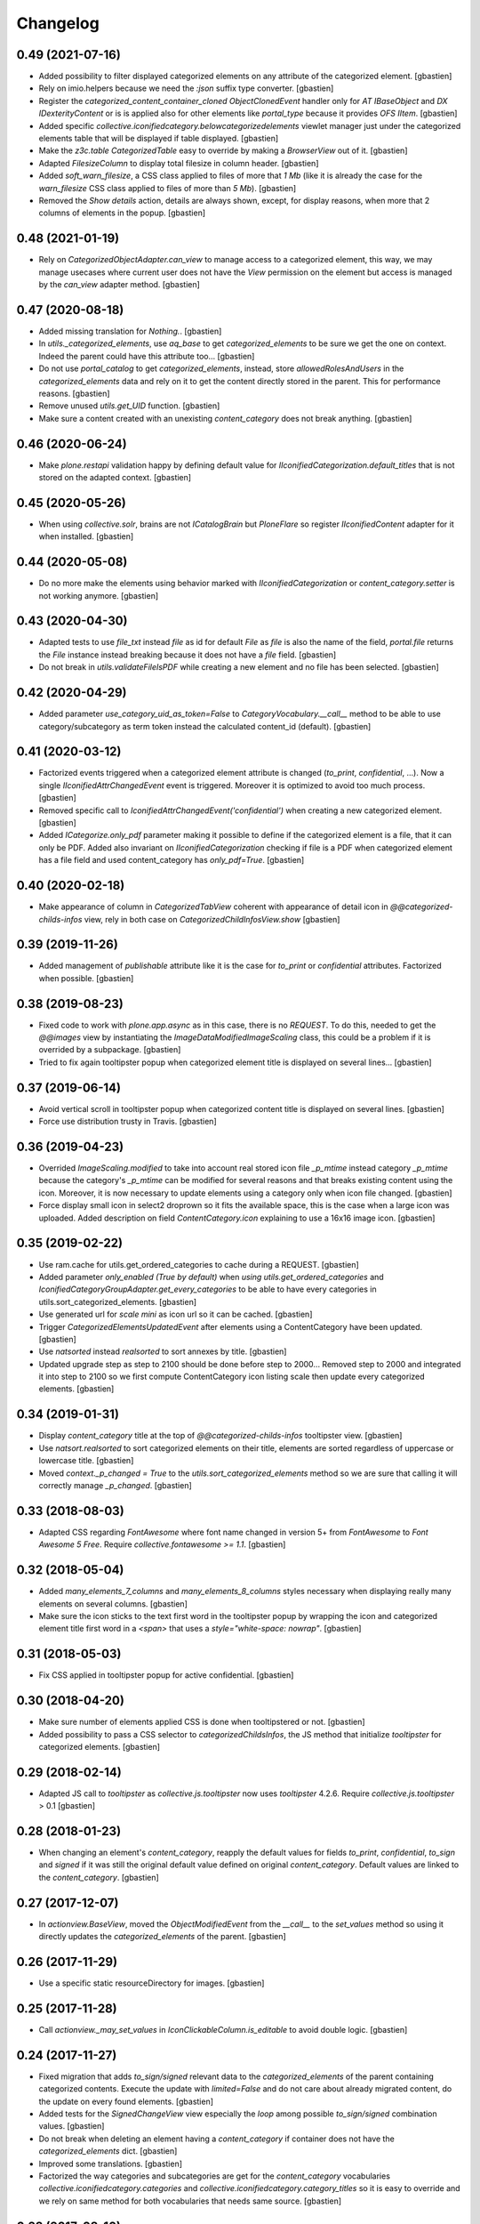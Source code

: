 Changelog
=========

0.49 (2021-07-16)
-----------------

- Added possibility to filter displayed categorized elements on any attribute
  of the categorized element.
  [gbastien]
- Rely on imio.helpers because we need the `:json` suffix type converter.
  [gbastien]
- Register the `categorized_content_container_cloned ObjectClonedEvent` handler
  only for `AT IBaseObject` and `DX IDexterityContent` or is is applied also
  for other elements like `portal_type` because it provides `OFS IItem`.
  [gbastien]
- Added specific `collective.iconifiedcategory.belowcategorizedelements` viewlet
  manager just under the categorized elements table that will be displayed if
  table displayed.
  [gbastien]
- Make the `z3c.table CategorizedTable` easy to override by making a
  `BrowserView` out of it.
  [gbastien]
- Adapted `FilesizeColumn` to display total filesize in column header.
  [gbastien]
- Added `soft_warn_filesize`, a CSS class applied to files of more that `1 Mb`
  (like it is already the case for the `warn_filesize` CSS class applied to
  files of more than `5 Mb`).
  [gbastien]
- Removed the `Show details` action, details are always shown, except, for
  display reasons, when more that 2 columns of elements in the popup.
  [gbastien]

0.48 (2021-01-19)
-----------------

- Rely on `CategorizedObjectAdapter.can_view` to manage access to a categorized
  element, this way, we may manage usecases where current user does not have
  the `View` permission on the element but access is managed by the `can_view`
  adapter method.
  [gbastien]

0.47 (2020-08-18)
-----------------

- Added missing translation for `Nothing.`.
  [gbastien]
- In `utils._categorized_elements`, use `aq_base` to get `categorized_elements`
  to be sure we get the one on context.
  Indeed the parent could have this attribute too...
  [gbastien]
- Do not use `portal_catalog` to get `categorized_elements`, instead, store
  `allowedRolesAndUsers` in the `categorized_elements` data and rely on it to
  get the content directly stored in the parent.  This for performance reasons.
  [gbastien]
- Remove unused `utils.get_UID` function.
  [gbastien]
- Make sure a content created with an unexisting `content_category`
  does not break anything.
  [gbastien]

0.46 (2020-06-24)
-----------------

- Make `plone.restapi` validation happy by defining default value for
  `IIconifiedCategorization.default_titles` that is not stored on the
  adapted context.
  [gbastien]

0.45 (2020-05-26)
-----------------

- When using `collective.solr`, brains are not `ICatalogBrain` but `PloneFlare`
  so register `IIconifiedContent` adapter for it when installed.
  [gbastien]

0.44 (2020-05-08)
-----------------

- Do no more make the elements using behavior marked with
  `IIconifiedCategorization` or `content_category.setter` is not working
  anymore.
  [gbastien]

0.43 (2020-04-30)
-----------------

- Adapted tests to use `file_txt` instead `file` as id for default `File`
  as `file` is also the name of the field, `portal.file` returns the `File`
  instance instead breaking because it does not have a `file` field.
  [gbastien]
- Do not break in `utils.validateFileIsPDF` while creating a new element and
  no file has been selected.
  [gbastien]

0.42 (2020-04-29)
-----------------

- Added parameter `use_category_uid_as_token=False` to
  `CategoryVocabulary.__call__` method to be able to use category/subcategory
  as term token instead the calculated content_id (default).
  [gbastien]


0.41 (2020-03-12)
-----------------

- Factorized events triggered when a categorized element attribute is changed
  (`to_print`, `confidential`, ...).  Now a single `IIconifiedAttrChangedEvent`
  event is triggered.  Moreover it is optimized to avoid too much process.
  [gbastien]
- Removed specific call to `IconifiedAttrChangedEvent('confidential')`
  when creating a new categorized element.
  [gbastien]
- Added `ICategorize.only_pdf` parameter making it possible to define if the
  categorized element is a file, that it can only be PDF.  Added also invariant
  on `IIconifiedCategorization` checking if file is a PDF when categorized
  element has a file field and used content_category has `only_pdf=True`.
  [gbastien]

0.40 (2020-02-18)
-----------------

- Make appearance of column in `CategorizedTabView` coherent with appearance of
  detail icon in `@@categorized-childs-infos` view,
  rely in both case on `CategorizedChildInfosView.show`
  [gbastien]

0.39 (2019-11-26)
-----------------

- Added management of `publishable` attribute like it is the case for `to_print`
  or `confidential` attributes.  Factorized when possible.
  [gbastien]

0.38 (2019-08-23)
-----------------

- Fixed code to work with `plone.app.async` as in this case, there is no
  `REQUEST`.  To do this, needed to get the `@@images` view by instantiating the
  `ImageDataModifiedImageScaling` class, this could be a problem if it is
  overrided by a subpackage.
  [gbastien]
- Tried to fix again tooltipster popup when categorized element title is
  displayed on several lines...
  [gbastien]

0.37 (2019-06-14)
-----------------

- Avoid vertical scroll in tooltipster popup when categorized content title
  is displayed on several lines.
  [gbastien]
- Force use distribution trusty in Travis.
  [gbastien]

0.36 (2019-04-23)
-----------------

- Overrided `ImageScaling.modified` to take into account real stored icon file
  `_p_mtime` instead category `_p_mtime` because the category's `_p_mtime` can
  be modified for several reasons and that breaks existing content using the
  icon. Moreover, it is now necessary to update elements using a category only
  when icon file changed.
  [gbastien]
- Force display small icon in select2 droprown so it fits the available space,
  this is the case when a large icon was uploaded.  Added description on field
  `ContentCategory.icon` explaining to use a 16x16 image icon.
  [gbastien]

0.35 (2019-02-22)
-----------------

- Use ram.cache for utils.get_ordered_categories to cache during a REQUEST.
  [gbastien]
- Added parameter `only_enabled (True by default)` when
  `using utils.get_ordered_categories` and
  `IconifiedCategoryGroupAdapter.get_every_categories` to be able to have every
  categories in utils.sort_categorized_elements.
  [gbastien]
- Use generated url for `scale mini` as icon url so it can be cached.
  [gbastien]
- Trigger `CategorizedElementsUpdatedEvent` after elements using a
  ContentCategory have been updated.
  [gbastien]
- Use `natsorted` instead `realsorted` to sort annexes by title.
  [gbastien]
- Updated upgrade step as step to 2100 should be done before step to 2000...
  Removed step to 2000 and integrated it into step to 2100 so we first compute
  ContentCategory icon listing scale then update every categorized elements.
  [gbastien]

0.34 (2019-01-31)
-----------------

- Display `content_category` title at the top of `@@categorized-childs-infos`
  tooltipster view.
  [gbastien]
- Use `natsort.realsorted` to sort categorized elements on their title,
  elements are sorted regardless of uppercase or lowercase title.
  [gbastien]
- Moved `context._p_changed = True` to the `utils.sort_categorized_elements`
  method so we are sure that calling it will correctly manage `_p_changed`.
  [gbastien]

0.33 (2018-08-03)
-----------------

- Adapted CSS regarding `FontAwesome` where font name changed in version 5+
  from `FontAwesome` to `Font Awesome 5 Free`.
  Require `collective.fontawesome >= 1.1`.
  [gbastien]

0.32 (2018-05-04)
-----------------

- Added `many_elements_7_columns` and `many_elements_8_columns` styles necessary
  when displaying really many elements on several columns.
  [gbastien]
- Make sure the icon sticks to the text first word in the tooltipster popup
  by wrapping the icon and categorized element title first word in a `<span>`
  that uses a `style="white-space: nowrap"`.
  [gbastien]

0.31 (2018-05-03)
-----------------

- Fix CSS applied in tooltipster popup for active confidential.
  [gbastien]

0.30 (2018-04-20)
-----------------

- Make sure number of elements applied CSS is done when tooltipstered or not.
  [gbastien]
- Added possibility to pass a CSS selector to `categorizedChildsInfos`, the JS
  method that initialize `tooltipster` for categorized elements.
  [gbastien]

0.29 (2018-02-14)
-----------------

- Adapted JS call to `tooltipster` as `collective.js.tooltipster` now uses
  `tooltipster` 4.2.6.  Require `collective.js.tooltipster` > 0.1
  [gbastien]

0.28 (2018-01-23)
-----------------

- When changing an element's `content_category`, reapply the default values for
  fields `to_print`, `confidential`, `to_sign` and `signed` if it was still the
  original default value defined on original `content_category`.  Default values
  are linked to the `content_category`.
  [gbastien]

0.27 (2017-12-07)
-----------------

- In `actionview.BaseView`, moved the `ObjectModifiedEvent` from the `__call__`
  to the `set_values` method so using it directly updates the
  `categorized_elements` of the parent.
  [gbastien]

0.26 (2017-11-29)
-----------------

- Use a specific static resourceDirectory for images.
  [gbastien]

0.25 (2017-11-28)
-----------------

- Call `actionview._may_set_values` in `IconClickableColumn.is_editable`
  to avoid double logic.
  [gbastien]

0.24 (2017-11-27)
-----------------

- Fixed migration that adds `to_sign/signed` relevant data to the
  `categorized_elements` of the parent containing categorized contents.
  Execute the update with `limited=False` and do not care about already
  migrated content, do the update on every found elements.
  [gbastien]
- Added tests for the `SignedChangeView` view especially the `loop` among
  possible `to_sign/signed` combination values.
  [gbastien]
- Do not break when deleting an element having a `content_category` if container
  does not have the `categorized_elements` dict.
  [gbastien]
- Improved some translations.
  [gbastien]
- Factorized the way categories and subcategories are get for the
  `content_category` vocabularies `collective.iconifiedcategory.categories` and
  `collective.iconifiedcategory.category_titles` so it is easy to override and
  we rely on same method for both vocabularies that needs same source.
  [gbastien]

0.23 (2017-08-10)
-----------------

- Added management of `to_sign` and `signed` attributes like it is the case for
  `to_print` and `confidential` attributes.  Both attributes are used behind a
  single action `signed` that have 3 options : `not to sign`, `to sign` and
  `signed`.
  [gbastien]
- Default values for `to_print`, `confidential` and `to_sign/signed` are now
  managed in the `IObjectAddedEvent` no more in the `content_category setter`,
  this way every attribtues are managed the same way because `to_print` and
  `confidential` are simple attributes where `to_sign/signed` can come from the
  `Scan metadata` behavior of `collective.dms.scanbehavior`.
  [gbastien]
- Added possibility to show/hide details about `to_print`, `confidential`,
  `to_sign/signed` in the categorized elements tooltipster.

0.22 (2017-08-04)
-----------------

- Make portal available on the tabview instance.
  [gbastien]

0.21 (2017-07-18)
-----------------

- Reverted changes from releases `0.19` and `0.20`, we do not bypass can_view if
  element is not `confiential` because `can_view` could take into account other
  elements than `confidential`.
  [gbastien]

0.20 (2017-07-14)
-----------------

- Make sure we correctly bypass `can_view` in `utils._check_van_view` when
  element is not confidential in case we do not receive `obj` but
  `categorized_elements`.
  [gbastien]

0.19 (2017-07-13)
-----------------

- Factorized call to _check_can_view from utils and views so we are sure that
  the check is only done if obj is confidential.  This fix a bug where can_view
  check was done for not confidential obj and raised an error on @@download even
  though it was displayed in the categorized elements table.
  [gbastien]

0.18 (2017-05-29)
-----------------

- Added missing translation when updating categorized elements using the
  @@update-categorized-elements view.
  [gbastien]
- Use icon_expr instead content_icon on the types fti to define the icon.
  Actually we want to define no icon as the type icon is displayed using CSS.
  [gbastien]
- Added one additional level to the `content_category` generated by
  `utils.calculate_category_id` to avoid same `content_category` generated for
  different category group.
  [gbastien]
- Added parameter `sort=True` to `utils.update_all_categorized_elements` to be
  able to disable time consuming sorting.
  [gbastien]

0.17 (2017-03-22)
-----------------

- Make the `plone.formwidget.namedfile` `@@download` view can_view aware.
  [gbastien]

0.16 (2017-03-08)
-----------------

- Correctly hide to_print and confidential widgets on add and display view
  if they were deactivated on the group
  [mpeeters]
- Add new events to limit updated informations on parent
  [mpeeters]
- Add an option to update only category informations on parent
  [mpeeters]

0.15 (2017-02-17)
-----------------

- Adapted translations so it is more understandable.
  [gbastien]
- Do only call `_cookCssResources` in `category_before_remove` if not currently
  removing the `Plone Site`.
  [gbastien]
- Make `ICategory.icon` a primary field so we may use a simpler download URL
  that is only the `path_to_object/@@download` without the file name anymore.
  This is done to surround a bug in Apache that occurs when the filename
  contains the `%` character.
  [gbastien]

0.14 (2017-02-13)
-----------------

- Generate a CSS class on the `<ul>` tag of the `categorized-childs-infos` view
  that is the AJAX view called when hovering the `categorized-childs` elements
  that will give the ability to display the infos on several columns.  This is
  necessary when displaying a large amount of categorized elements using same
  content_category.  The `Maximum number of elements to display by columns
  when displaying categorized elements of same category in the tooltipster widget`
  can be defined in the iconifiedcategory control panel.
  [gbastien]
- Moved registry parameter `filesizelimit` to the IIconifiedCategorySettings.
  [gbastien]
- Added a way to defer call to `utils.update_all_categorized_elements` in the
  `categorized_content_container_cloned` IObjectClonedEvent event handler.
  [gbastien]

0.13 (2017-02-09)
-----------------

- Makes `collective-iconifiedcategory.css` cacheable and cookable to avoid
  recomputing it for every pages.  We call `portal_css.cookResources` when
  a category is added or moved.  Not necessary to recook for subcategory
  as it uses same CSS class as parent category.
  [gbastien]

0.12 (2017-02-09)
-----------------

- Do not fail in `utils.get_categorized_elements` if context does not have the
  `categorized_elements` OrderedDict.
  [gbastien]

0.11 (2017-02-07)
-----------------

- Use a batchSize of 999 in the tabview to show every categorized elements.
  [gbastien]
- In `utils.get_categorized_elements`, do not do the catalog query if the
  categorized_elements dict is empty.
  [gbastien]

0.10 (2017-02-05)
-----------------

- Only check `can_view` if current element is `confidential`, moreover only
  instanciate the `IIconifiedContent` adapter to check for `can_view` when
  element is `confidential`.
  [gbastien]

0.9 (2017-01-31)
----------------

- Adapted CSS selector that changes `font-size` of number of categorized
  elements displayed in the tooltipster
  [gbastien]
- Added a way to defer the categorized_content_created event and to defer
  call to utils.update_categorized_elements in the categorized_content_updated
  event.  This way we may manage adding several categorized elements but only
  updating the categorized_elements dict (including time consuming sorting)
  at the right time
  [gbastien]
- Fixed tests to work in both Plone 4.3.7 and Plone 4.3.11
  [gbastien]

0.8 (2017-01-25)
----------------

- Do not fail in `categorized-childs-infos` if current context does not have
  the `categorized_elements` dict
  [gbastien]

0.7 (2017-01-23)
----------------

- Use `category_uid` instead `category_id` as key for infos dict used by
  `CategorizedChildInfosView`, indeed we may have different configurations
  used on same container for different categorized elements and those
  configurations may contain categories with same id
  [gbastien]
- Do not break if icon used for iconified category contains special characters
  [gbastien]

0.6 (2017-01-17)
----------------

- Use ajax to display the categorized childs informations
  [gbastien]
- Display select2 widget larger and with no padding between options
  so more options are displayed together
  [gbastien]
- Added option `show_nothing=True` to the `categorized-childs` view
  to be able to show/hide the 'Nothing' label when there is no categorized
  content to display
  [gbastien]

0.5 (2017-01-13)
----------------

- Do not fail in `utils.sort_categorized_elements` if a key is not found,
  it can be the case when copy/pasting and new element use another
  configuration
  [gbastien]

0.4 (2017-01-12)
----------------

- Sort `categorized_elements` by alphabetical order into a category,
  this way it can be directly displayed as it in the tooltipster
  or in the tabview without having to sort elements again
  [gbastien]
- Add method `IconifiedCategoryGroupAdapter.get_every_categories`
  that gets every available categories.  Mainly made to be overrided,
  it is used in `utils.get_ordered_categories` to manage the fact
  that a container could contain categorized elements using different
  group of categories
  [gbastien]
- Add a configlet to allow user to sort elements on title on the
  categorized tab view
  [mpeeters]
- Ensure that categorized elements are sorted by group folder order
  [mpeeters]
- Refactoring of iconified JavaScript functions
  [mpeeters]
- Increase speed that show the categorized elements in the tooltipster.
  [gbastien]
- Do not fail to remove the Plone Site if categories or subcategorie exist.
  [gbastien]

0.3 (2016-12-21)
----------------

- Changed icon used with link to `More infos`.
  [gbastien]
- Do not fail if subcategory title contains special characters.
  [gbastien]
- Turn icon `more_infos.png` into a separated resource, in addition to other
  resources stored in the `static` folder declared as resourceDirectory,
  so it is easy to override.
  [gbastien]

0.2 (2016-12-07)
----------------

- Use `javascript:event.preventDefault()` when clicking on the tooltipster root
  element to avoid the link action that will change the current url.
  [gbastien]
- Open `More infos` link in `target=_parent` so it opens in the _parent frame
  when displayed in an iframe, namely outside the iframe.
  [gbastien]

0.1 (2016-12-02)
----------------

- Initial release.
  [mpeeters]
